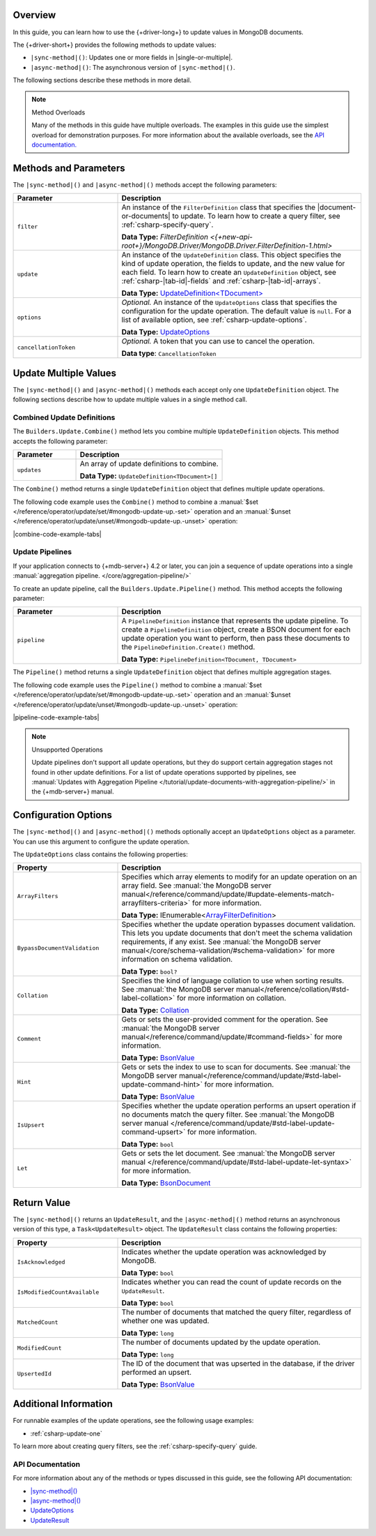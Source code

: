 Overview
--------

In this guide, you can learn how to use the {+driver-long+} to update
values in MongoDB documents.

The {+driver-short+} provides the following methods to update values:

- ``|sync-method|()``: Updates one or more fields in |single-or-multiple|.
- ``|async-method|()``: The asynchronous version of ``|sync-method|()``.

The following sections describe these methods in more detail.

.. note:: Method Overloads

   Many of the methods in this guide have multiple overloads. The examples
   in this guide use the simplest overload for demonstration purposes. For
   more information about the available overloads, see the
   `API documentation. <{+new-api-root+}/index.html>`__

Methods and Parameters
----------------------

The ``|sync-method|()`` and ``|async-method|()`` methods accept the following parameters:

.. list-table::
   :widths: 30 70
   :header-rows: 1

   * - Parameter
     - Description

   * - ``filter``
     - An instance of the ``FilterDefinition`` class that specifies the |document-or-documents|
       to update.
       To learn how to create a query filter, see :ref:`csharp-specify-query`.

       **Data Type:** `FilterDefinition <{+new-api-root+}/MongoDB.Driver/MongoDB.Driver.FilterDefinition-1.html>`

   * - ``update``
     - An instance of the ``UpdateDefinition`` class. This object specifies the kind of update
       operation, the fields to update, and the new value for each field. To learn how to
       create an ``UpdateDefinition`` object,
       see :ref:`csharp-|tab-id|-fields` and :ref:`csharp-|tab-id|-arrays`. 

       **Data Type:** `UpdateDefinition<TDocument> <{+new-api-root+}/MongoDB.Driver/MongoDB.Driver.UpdateDefinition-1.html>`__

   * - ``options``
     - *Optional.* An instance of the ``UpdateOptions`` class that specifies the
       configuration for the update operation. The default value is ``null``. For a list
       of available option, see :ref:`csharp-update-options`.

       **Data Type:** `UpdateOptions <{+new-api-root+}/MongoDB.Driver/MongoDB.Driver.UpdateOptions.html>`__

   * - ``cancellationToken``
     - *Optional.* A token that you can use to cancel the operation.

       **Data type**: ``CancellationToken``

Update Multiple Values
----------------------

The ``|sync-method|()`` and ``|async-method|()`` methods each accept only one
``UpdateDefinition`` object. The following sections describe how
to update multiple values in a single method call.

Combined Update Definitions
~~~~~~~~~~~~~~~~~~~~~~~~~~~

The ``Builders.Update.Combine()`` method lets you combine multiple ``UpdateDefinition``
objects. This method accepts the following parameter:

.. list-table::
   :widths: 30 70
   :header-rows: 1

   * - Parameter
     - Description

   * - ``updates``
     - An array of update definitions to combine.

       **Data Type:** ``UpdateDefinition<TDocument>[]``

The ``Combine()`` method returns a single ``UpdateDefinition`` object that defines
multiple update operations.

The following code example uses the ``Combine()`` method to combine a
:manual:`$set </reference/operator/update/set/#mongodb-update-up.-set>` operation and an
:manual:`$unset </reference/operator/update/unset/#mongodb-update-up.-unset>`
operation:

|combine-code-example-tabs|

Update Pipelines
~~~~~~~~~~~~~~~~

If your application connects to {+mdb-server+} 4.2 or later, you can join
a sequence of update operations into a single
:manual:`aggregation pipeline. </core/aggregation-pipeline/>`

To create an update pipeline, call the ``Builders.Update.Pipeline()`` method. This method
accepts the following parameter:

.. list-table::
   :widths: 30 70
   :header-rows: 1

   * - Parameter
     - Description

   * - ``pipeline``
     - A ``PipelineDefinition`` instance that represents the update pipeline. To create
       a ``PipelineDefinition`` object, create a BSON document for each update operation you
       want to perform, then pass these documents to the ``PipelineDefinition.Create()`` method.

       **Data Type:** ``PipelineDefinition<TDocument, TDocument>``

The ``Pipeline()`` method returns a single ``UpdateDefinition`` object that defines
multiple aggregation stages.

The following code example uses the ``Pipeline()`` method to combine a
:manual:`$set </reference/operator/update/set/#mongodb-update-up.-set>` operation and an
:manual:`$unset </reference/operator/update/unset/#mongodb-update-up.-unset>`
operation:

|pipeline-code-example-tabs|

.. note:: Unsupported Operations

   Update pipelines don't support all update operations, but they do support certain
   aggregation stages not found in other update definitions. For a list of
   update operations supported by pipelines, see
   :manual:`Updates with Aggregation Pipeline </tutorial/update-documents-with-aggregation-pipeline/>`
   in the {+mdb-server+} manual.

.. _csharp-update-options:

Configuration Options
---------------------

The ``|sync-method|()`` and ``|async-method|()`` methods optionally accept an
``UpdateOptions`` object as a parameter. You can use this argument to configure the
update operation.

The ``UpdateOptions`` class contains the following properties:

.. list-table::
   :widths: 30 70
   :header-rows: 1

   * - Property
     - Description

   * - ``ArrayFilters``
     - Specifies which array elements to modify for an update operation on an array field.
       See :manual:`the MongoDB server manual</reference/command/update/#update-elements-match-arrayfilters-criteria>`
       for more information.

       **Data Type:** IEnumerable<`ArrayFilterDefinition <{+new-api-root+}/MongoDB.Driver/MongoDB.Driver.ArrayFilterDefinition.html>`__>

   * - ``BypassDocumentValidation``
     - Specifies whether the update operation bypasses document validation. This lets you 
       update documents that don't meet the schema validation requirements, if any 
       exist. See :manual:`the MongoDB server manual</core/schema-validation/#schema-validation>`
       for more information on schema validation.

       **Data Type:** ``bool?``

   * - ``Collation``
     - Specifies the kind of language collation to use when sorting
       results. See :manual:`the MongoDB server manual</reference/collation/#std-label-collation>`
       for more information on collation.

       **Data Type:** `Collation <{+new-api-root+}/MongoDB.Driver/MongoDB.Driver.Collation.html>`__

   * - ``Comment``
     - Gets or sets the user-provided comment for the operation. 
       See :manual:`the MongoDB server manual</reference/command/update/#command-fields>`
       for more information.

       **Data Type:** `BsonValue <{+new-api-root+}/MongoDB.Bson/MongoDB.Bson.BsonValue.html>`__

   * - ``Hint``
     - Gets or sets the index to use to scan for documents. 
       See :manual:`the MongoDB server manual</reference/command/update/#std-label-update-command-hint>`
       for more information.

       **Data Type:** `BsonValue <{+new-api-root+}/MongoDB.Bson/MongoDB.Bson.BsonValue.html>`__

   * - ``IsUpsert``
     - Specifies whether the update operation performs an upsert operation if no 
       documents match the query filter. 
       See :manual:`the MongoDB server manual </reference/command/update/#std-label-update-command-upsert>`
       for more information.

       **Data Type:** ``bool``

   * - ``Let``
     - Gets or sets the let document. 
       See :manual:`the MongoDB server manual </reference/command/update/#std-label-update-let-syntax>`
       for more information.

       **Data Type:** `BsonDocument <{+new-api-root+}/MongoDB.Bson/MongoDB.Bson.BsonDocument.html>`__

Return Value
------------

The ``|sync-method|()`` returns an ``UpdateResult``, and the ``|async-method|()``
method returns an asynchronous
version of this type, a ``Task<UpdateResult>`` object.
The ``UpdateResult`` class contains the following properties:

.. list-table::
   :widths: 30 70
   :header-rows: 1

   * - Property
     - Description

   * - ``IsAcknowledged``
     - Indicates whether the update operation was acknowledged by MongoDB.

       **Data Type:** ``bool``
   
   * - ``IsModifiedCountAvailable``
     - Indicates whether you can read the count of update records on the
       ``UpdateResult``.

       **Data Type:** ``bool``

   * - ``MatchedCount``
     - The number of documents that matched the query filter, regardless of
       whether one was updated. 

       **Data Type:** ``long``

   * - ``ModifiedCount``
     - The number of documents updated by the update operation. 

       **Data Type:** ``long``

   * - ``UpsertedId``
     - The ID of the document that was upserted in the database, if the driver
       performed an upsert.

       **Data Type:** `BsonValue <{+new-api-root+}/MongoDB.Bson/MongoDB.Bson.BsonValue.html>`__

Additional Information
----------------------

For runnable examples of the update operations, see the following usage
examples:

- :ref:`csharp-update-one`

To learn more about creating query filters, see the :ref:`csharp-specify-query` guide.

API Documentation
~~~~~~~~~~~~~~~~~

For more information about any of the methods or types discussed in this
guide, see the following API documentation:

* `|sync-method|() <{+new-api-root+}/MongoDB.Driver/MongoDB.Driver.IMongoCollection-1.|sync-method|.html>`__
* `|async-method|() <{+new-api-root+}/MongoDB.Driver/MongoDB.Driver.IMongoCollection-1.|async-method|.html>`__
* `UpdateOptions <{+new-api-root+}/MongoDB.Driver/MongoDB.Driver.UpdateOptions.html>`__
* `UpdateResult <{+new-api-root+}/MongoDB.Driver/MongoDB.Driver.UpdateResult.html>`__

.. _csharp-update-instruqt-lab:

.. instruqt:: /mongodb-docs/tracks/update-a-document---c-net-driver?token=em_69t_l-j0BC_en7Uy
   :title: UpdateManyAsync() Lesson
   :drawer: